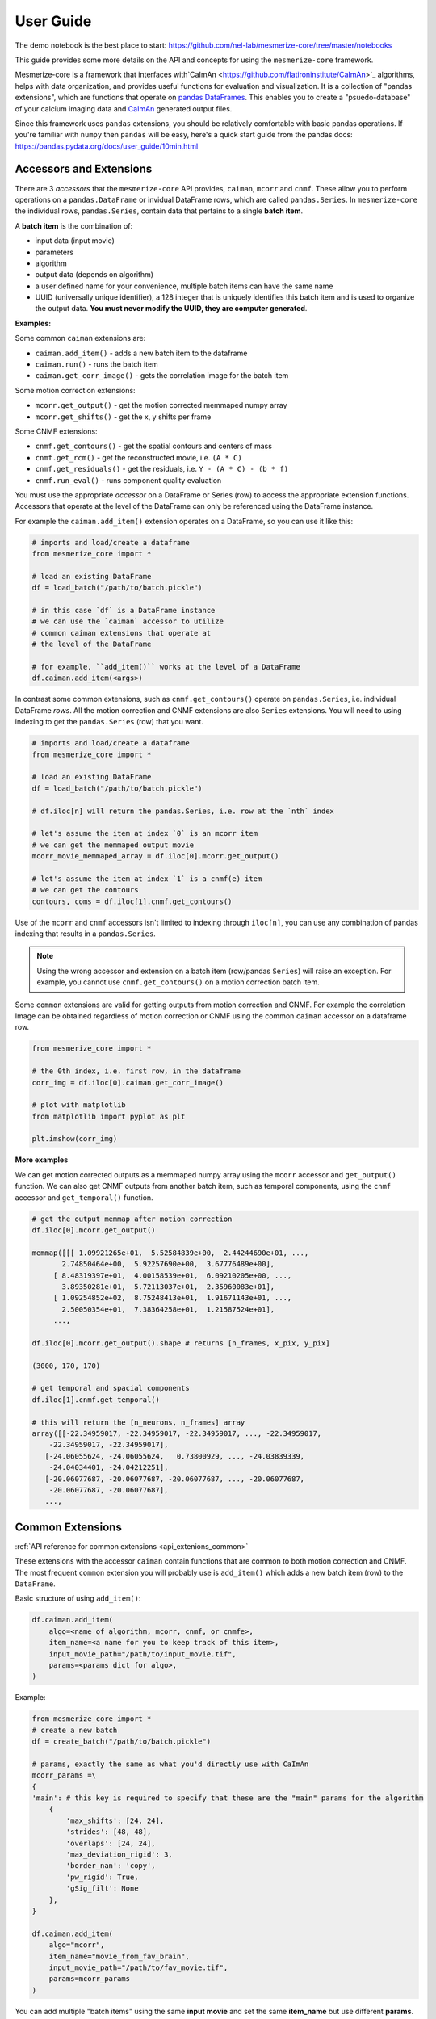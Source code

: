User Guide
**********
The demo notebook is the best place to start: https://github.com/nel-lab/mesmerize-core/tree/master/notebooks

This guide provides some more details on the API and concepts for using the ``mesmerize-core`` framework.

Mesmerize-core is a framework that interfaces with`CaImAn <https://github.com/flatironinstitute/CaImAn>`_ algorithms, helps with data organization, and provides useful functions for evaluation and visualization. It is a collection of "pandas extensions", which are functions that operate on `pandas DataFrames <https://pandas.pydata.org/docs/user_guide/dsintro.html#dataframe>`_. This enables you to create a "psuedo-database" of your calcium imaging data and `CaImAn <https://github.com/flatironinstitute/CaImAn>`_ generated output files.

Since this framework uses ``pandas`` extensions, you should be relatively comfortable with basic pandas operations. If you're familiar with ``numpy`` then ``pandas`` will be easy, here's a quick start guide from the pandas docs: https://pandas.pydata.org/docs/user_guide/10min.html

Accessors and Extensions
========================

There are 3 *accessors* that the ``mesmerize-core`` API provides, ``caiman``, ``mcorr`` and ``cnmf``. These allow you to perform operations on a ``pandas.DataFrame`` or invidual DataFrame rows, which are called ``pandas.Series``. In ``mesmerize-core`` the individual rows, ``pandas.Series``, contain data that pertains to a single **batch item**.

A **batch item** is the combination of:

* input data (input movie)
* parameters 
* algorithm
* output data (depends on algorithm)
* a user defined name for your convenience, multiple batch items can have the same name
* UUID (universally unique identifier), a 128 integer that is uniquely identifies this batch item and is used to organize the output data. **You must never modify the UUID, they are computer generated**.

**Examples:**

Some common ``caiman`` extensions are:

* ``caiman.add_item()`` - adds a new batch item to the dataframe
* ``caiman.run()`` - runs the batch item
* ``caiman.get_corr_image()`` - gets the correlation image for the batch item

Some motion correction extensions:

* ``mcorr.get_output()`` - get the motion corrected memmaped numpy array
* ``mcorr.get_shifts()`` - get the x, y shifts per frame

Some CNMF extensions:

* ``cnmf.get_contours()`` - get the spatial contours and centers of mass
* ``cnmf.get_rcm()`` - get the reconstructed movie, i.e. ``(A * C)``
* ``cnmf.get_residuals()`` - get the residuals, i.e. ``Y - (A * C) - (b * f)``
* ``cnmf.run_eval()`` - runs component quality evaluation

You must use the appropriate *accessor* on a DataFrame or Series (row) to access the appropriate extension functions. Accessors that operate at the level of the DataFrame can only be referenced using the DataFrame instance.

For example the ``caiman.add_item()`` extension operates on a DataFrame, so you can use it like this:

.. code-block:: python

    # imports and load/create a dataframe
    from mesmerize_core import *
    
    # load an existing DataFrame
    df = load_batch("/path/to/batch.pickle")
    
    # in this case `df` is a DataFrame instance
    # we can use the `caiman` accessor to utilize 
    # common caiman extensions that operate at 
    # the level of the DataFrame
    
    # for example, ``add_item()`` works at the level of a DataFrame
    df.caiman.add_item(<args>)


In contrast some common extensions, such as ``cnmf.get_contours()`` operate on ``pandas.Series``, i.e. individual DataFrame *rows*. All the motion correction and CNMF extensions are also ``Series`` extensions. You will need to using indexing to get the ``pandas.Series`` (row) that you want.

.. code-block:: python

    # imports and load/create a dataframe
    from mesmerize_core import *
    
    # load an existing DataFrame
    df = load_batch("/path/to/batch.pickle")
    
    # df.iloc[n] will return the pandas.Series, i.e. row at the `nth` index
    
    # let's assume the item at index `0` is an mcorr item
    # we can get the memmaped output movie
    mcorr_movie_memmaped_array = df.iloc[0].mcorr.get_output()
    
    # let's assume the item at index `1` is a cnmf(e) item
    # we can get the contours
    contours, coms = df.iloc[1].cnmf.get_contours()


Use of the ``mcorr`` and ``cnmf`` accessors isn't limited to indexing through ``iloc[n]``, you can use any combination of pandas indexing that results in a ``pandas.Series``.
    
    
.. note:: Using the wrong accessor and extension on a batch item (row/pandas ``Series``) will raise an exception. For example,  you cannot use ``cnmf.get_contours()`` on a motion correction batch item.

Some ``common`` extensions are valid for getting outputs from motion correction and CNMF. For example the correlation Image can be obtained regardless of motion correction or CNMF using the common ``caiman`` accessor on a dataframe row.

.. code-block:: python

    from mesmerize_core import *

    # the 0th index, i.e. first row, in the dataframe
    corr_img = df.iloc[0].caiman.get_corr_image()

    # plot with matplotlib
    from matplotlib import pyplot as plt

    plt.imshow(corr_img)


**More examples**

We can get motion corrected outputs as a memmaped numpy array using the ``mcorr`` accessor and ``get_output()`` function. We can also get CNMF outputs from another batch item, such as temporal components, using the ``cnmf`` accessor and ``get_temporal()`` function.

.. code-block:: python

    # get the output memmap after motion correction
    df.iloc[0].mcorr.get_output()

    memmap([[[ 1.09921265e+01,  5.52584839e+00,  2.44244690e+01, ...,
           2.74850464e+00,  5.92257690e+00,  3.67776489e+00],
         [ 8.48319397e+01,  4.00158539e+01,  6.09210205e+00, ...,
           3.89350281e+01,  5.72113037e+01,  2.35960083e+01],
         [ 1.09254852e+02,  8.75248413e+01,  1.91671143e+01, ...,
           2.50050354e+01,  7.38364258e+01,  1.21587524e+01],
         ...,

    df.iloc[0].mcorr.get_output().shape # returns [n_frames, x_pix, y_pix]

    (3000, 170, 170)

    # get temporal and spacial components
    df.iloc[1].cnmf.get_temporal()

    # this will return the [n_neurons, n_frames] array
    array([[-22.34959017, -22.34959017, -22.34959017, ..., -22.34959017,
        -22.34959017, -22.34959017],
       [-24.06055624, -24.06055624,   0.73800929, ..., -24.03839339,
        -24.04034401, -24.04212251],
       [-20.06077687, -20.06077687, -20.06077687, ..., -20.06077687,
        -20.06077687, -20.06077687],
       ...,

Common Extensions
=================

:ref:`API reference for common extensions <api_extenions_common>`

These extensions with the accessor ``caiman`` contain functions that are common to both motion correction and CNMF. The most frequent ``common`` extension you will probably use is ``add_item()`` which adds a new batch item (row) to the ``DataFrame``.

Basic structure of using ``add_item()``:

.. code-block::

    df.caiman.add_item(
        algo=<name of algorithm, mcorr, cnmf, or cnmfe>,
        item_name=<a name for you to keep track of this item>,
        input_movie_path="/path/to/input_movie.tif",
        params=<params dict for algo>,
    )

Example:

.. code-block:: python

    from mesmerize_core import *
    # create a new batch
    df = create_batch("/path/to/batch.pickle")

    # params, exactly the same as what you'd directly use with CaImAn
    mcorr_params =\
    {
    'main': # this key is required to specify that these are the "main" params for the algorithm
        {
            'max_shifts': [24, 24],
            'strides': [48, 48],
            'overlaps': [24, 24],
            'max_deviation_rigid': 3,
            'border_nan': 'copy',
            'pw_rigid': True,
            'gSig_filt': None
        },
    }

    df.caiman.add_item(
        algo="mcorr",
        item_name="movie_from_fav_brain",
        input_movie_path="/path/to/fav_movie.tif",
        params=mcorr_params
    )

You can add multiple "batch items" using the same **input movie** and set the same **item_name** but use different **params**. This enables you to perform a gridsearch to find the optimal **params** for your **input movie**.

You can run a batch item using the ``run()`` extension on an individual ``DataFrame`` row, technically called a pandas ``Series``. At the moment the only supported backend is ``subprocess``, the "batch item" is run using the corresponding algorithm in an external subprocess so you can continue using your notebook, i.e. calling ``run()`` is non-blocking. ``run()`` returns a ``subprocess.Popen`` instance.

Example:

.. code-block:: python

    # assuming a batch dataframe is already loaded
    # runs the item at the 0th index
    df.iloc[0].caiman.run()

You can run an entire DataFrame from the 0th index (i.e. first row) to the last index (-1), or run certain ranges just by using for loops. I would recommend a pandas tutorial if this sounds complicated (pandas concepts and syntax are similar to numpy).

.. warning:: You MUST call ``wait()`` on the ``subprocess.Popen`` instance after the ``run()`` call, otherwise you will spawn hundres of processes for multiple batch items simultaneously!

.. code-block:: python

    from tqdm import tqdm # for a progress bar

    # run an entire dataframe
    for ix, r in tqdm(df.iterrows(), total=df.index.size):
        process = r.caiman.run()
        process.wait()  # this line is VERY IMPORTANT!!

    # or run only certain rows
    for ix, r in tqdm(df.iterrows(), total=df.index.size):
        if ix < 30:  # skip the first 29 items
            continue
        if ix > 100:  # skip items after index 99
            continue

        process = r.caiman.run()
        process.wait()

Data management
---------------

See the :ref:`API reference <api_extenions_common>` for more details on these extensions.

There are some extensions under the common ``caiman`` accessor that help with data management, they operate on the ``DataFrame`` (not Series/rows).

**caimam.uloc()**

This will return the row, i.e. ``pandas.Series`` for the given UUID.

Example:

.. code-block:: python

    row = df.caiman.uloc("fd2b3734-96b1-4656-945e-6860df9b711e")
    
**caiman.remove_item()**

Removes the batch item i.e. row within the DataFrame (a.k.a ``pandas.Series``), from the DataFrame. Also delete corresponding output files from disk if ``remove_data=True`` (it is ``True`` by default). ``safe_removal`` (default ``True``) is useful to make sure you do not delete an mcorr item if this mcorr output is used later in the dataframe for cnmf.

The batch item to remove is indicated by an ``int`` index or ``UUID`` (either as a ``str`` or ``UUID`` object).

**get_children()**

Get the list of UUIDs of all batch items that use the output of the batch item passed to ``get_children()``. For example, you can get the UUIDs of all downstream CNMF batch items that use the output from a given mcorr batch item.

Note: This feature is experimental and its behavior may change in future releases.

**get_parent()**

Get the UUID of the parent batch item. For example, you can pass the UUID of a CNMF batch item to ``get_parent()`` to get the UUID of the mcorr batch item whose output was used as the input for the CNMF batch item.

Note: This feature is experimental and its behavior may change in future releases.
        
Motion Correction Extensions
============================

:ref:`API reference for motion correction extensions <api_extensions_mcorr>`

These extensions with the accessor ``mcorr`` contain functions that are exclusive to motion correction.

**mcorr.get_output()**

This returns the memmaped numpy array of the motion corrected movie. It allows fast random access scrolling which is useful for fast random-access scrolling during visualization. See the :ref:`Visuzalition <visualization>` page for details on visualization, we recommend ``mesmerize-viz`` and ``fastplotlib``.

**mcorr.get_output_path()**

This returns the ``Path`` to the memmaped numpy array. The most common use for this extension is for using the motion corrected movie as the input movie for CNMF(E). You can use the returned path from ``mcorr.get_output_path()`` to set the ``input_movie_path`` argument for ``caiman.add_item()``

CNMF Extensions
===============

These extensions with the accessor ``cnmf`` contain functions that are exclusive to CNMF, such as getting the contours and centers of mass for spatial components, getting the temporal components and dF/F0, running component evaluation, getting the reconstructed movie, residuals, etc. See the :ref:`API reference for CNMF extensions <api_extensions_cnmf>` which extensively documents these extensions along with several examples.
